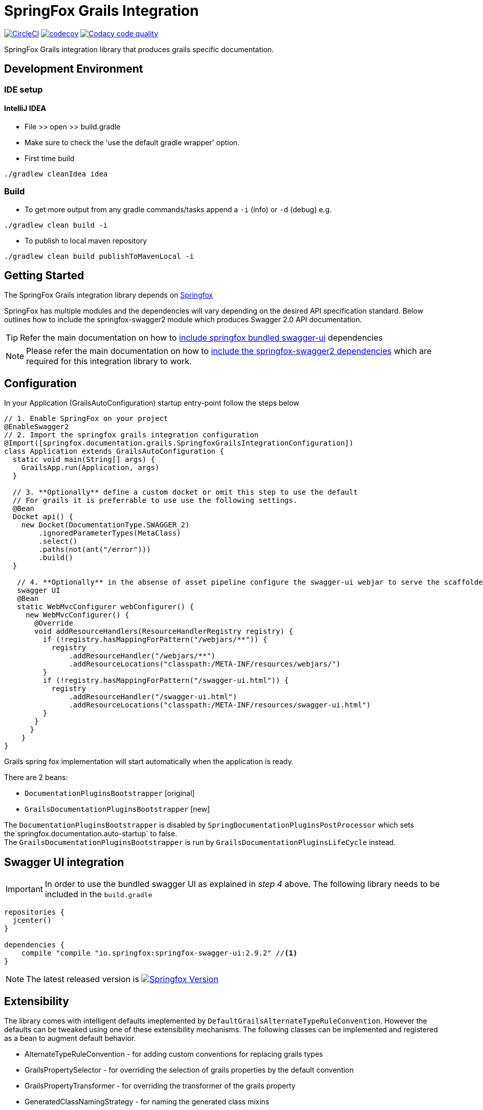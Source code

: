 = SpringFox Grails Integration

//image:https://api.bintray.com/packages/springfox/maven-repo/springfox-grails-integration/images/download.svg["Download", link="https://bintray.com/springfox/maven-repo/springfox-grails-integration/_latestVersion"]
image:https://circleci.com/gh/dcebotarenco/springfox-grails-integration.svg?style=svg["CircleCI", link="https://circleci.com/gh/dcebotarenco/springfox-grails-integration.svg"]
image:https://codecov.io/gh/dcebotarenco/springfox-grails-integration/branch/master/graph/badge.svg["codecov",link="https://codecov.io/gh/dcebotarenco/springfox-grails-integration"]
image:https://app.codacy.com/project/badge/Grade/ad2bbf8f26ec44da8ac714f8f812dc07["Codacy code quality", link="https://www.codacy.com/gh/dcebotarenco/springfox-grails-integration/dashboard?utm_source=github.com&utm_medium=referral&utm_content=dcebotarenco/springfox-grails-integration&utm_campaign=Badge_Grade"]
//image:https://app.fossa.io/api/projects/git%2Bgithub.com%2Fspringfox%2Fspringfox-grails-integration.svg?type=shield["FOSSA Status", link="https://app.fossa.io/projects/git%2Bgithub.com%2Fspringfox%2Fspringfox-grails-integration?ref=badge_shield"]

SpringFox Grails integration library that produces grails specific documentation.

== Development Environment

=== IDE setup 

==== IntelliJ IDEA

- File >> open >> build.gradle
- Make sure to check the 'use the default gradle wrapper' option.
- First time build

```bash
./gradlew cleanIdea idea

```

=== Build

- To get more output from any gradle commands/tasks append a `-i` (info) or `-d` (debug) e.g.
```bash
./gradlew clean build -i

```
- To publish to local maven repository
```bash
./gradlew clean build publishToMavenLocal -i

```

== Getting Started

:releaseVersion: 4.0.0
:snapshotVersion: 4.0.1-SNAPSHOT
:springfoxVersion: 2.9.2

The SpringFox Grails integration library depends on http://springfox.github.io/springfox/docs/current/[Springfox]

//image:https://api.bintray.com/packages/springfox/maven-repo/springfox/images/download.svg["Download", link="https://bintray.com/springfox/maven-repo/springfox/_latestVersion"]

//
//== Dependencies
//The Springfox libraries are hosted on https://bintray.com/springfox/maven-repo/springfox/view[bintray] and jcenter.
//The artifacts can be viewed accessed at the following locations:
//
//* Release:
//   ** https://jcenter.bintray.com/io/springfox/
//   ** http://jcenter.bintray.com/io/springfox/
//* Snapshot
// ** http://oss.jfrog.org/simple/oss-snapshot-local/io/springfox/
// ** http://oss.jfrog.org/oss-snapshot-local/io/springfox/

SpringFox has multiple modules and the dependencies will vary depending on the desired API specification standard.
Below outlines how to include the springfox-swagger2 module which produces Swagger 2.0 API documentation.

TIP: Refer the main documentation on how to http://springfox.github.io/springfox/docs/current/#swagger-ui[include springfox bundled swagger-ui] dependencies

NOTE: Please refer the main documentation on how to http://springfox.github.io/springfox/docs/current/#dependencies[include the springfox-swagger2 dependencies]
which are required for this integration library to work.
//
//=== Release
//[source,groovy]
//[subs="verbatim,attributes"]
//----
//repositories {
//  jcenter()
//}
//
//dependencies {
//    compile "io.springfox.grails:springfox-grails:{releaseVersion}" //<1>
//}
//----
//
//=== Snapshot
//
//[source,groovy]
//[subs="verbatim,attributes"]
//----
//repositories {
//   maven { url 'http://oss.jfrog.org/artifactory/oss-snapshot-local/' }
//}
//
//dependencies {
//    compile "io.springfox.grails:springfox-grails:{snapshotVersion}" //<1>
//}
//----

== Configuration

In your Application (GrailsAutoConfiguration) startup entry-point follow the steps below

[source,groovy]
[subs="verbatim,attributes"]
----

// 1. Enable SpringFox on your project
@EnableSwagger2
// 2. Import the springfox grails integration configuration
@Import([springfox.documentation.grails.SpringfoxGrailsIntegrationConfiguration])
class Application extends GrailsAutoConfiguration {
  static void main(String[] args) {
    GrailsApp.run(Application, args)
  }

  // 3. **Optionally** define a custom docket or omit this step to use the default
  // For grails it is preferrable to use use the following settings.
  @Bean
  Docket api() {
    new Docket(DocumentationType.SWAGGER_2)
        .ignoredParameterTypes(MetaClass)
        .select()
        .paths(not(ant("/error")))
        .build()
  }

   // 4. **Optionally** in the absense of asset pipeline configure the swagger-ui webjar to serve the scaffolded
   swagger UI
   @Bean
   static WebMvcConfigurer webConfigurer() {
     new WebMvcConfigurer() {
       @Override
       void addResourceHandlers(ResourceHandlerRegistry registry) {
         if (!registry.hasMappingForPattern("/webjars/**")) {
           registry
               .addResourceHandler("/webjars/**")
               .addResourceLocations("classpath:/META-INF/resources/webjars/")
         }
         if (!registry.hasMappingForPattern("/swagger-ui.html")) {
           registry
               .addResourceHandler("/swagger-ui.html")
               .addResourceLocations("classpath:/META-INF/resources/swagger-ui.html")
         }
       }
      }
    }
}
----
Grails  spring fox implementation will start automatically when the application is ready.

.There are 2 beans:
 * `DocumentationPluginsBootstrapper` [original]
 * `GrailsDocumentationPluginsBootstrapper` [new]

The `DocumentationPluginsBootstrapper` is disabled by `SpringDocumentationPluginsPostProcessor` which sets the`springfox.documentation.auto-startup` to false. +
The `GrailsDocumentationPluginsBootstrapper` is run by `GrailsDocumentationPluginsLifeCycle` instead.

== Swagger UI integration

IMPORTANT: In order to use the bundled swagger UI as explained in ___step 4___ above. The following library needs to be
included in the `build.gradle`

[source,groovy]
[subs="verbatim,attributes"]
----
repositories {
  jcenter()
}

dependencies {
    compile "compile "io.springfox:springfox-swagger-ui:{springfoxVersion}" //<1>
}
----

NOTE: The latest released version is image:https://api.bintray.com/packages/springfox/maven-repo/springfox/images/download.svg["Springfox Version",
link="https://bintray.com/springfox/maven-repo/springfox/_latestVersion"]

== Extensibility
The library comes with intelligent defaults imeplemented by `DefaultGrailsAlternateTypeRuleConvention`. However the
defaults can be tweaked using one of these extensibility mechanisms. The following classes can be implemented and
registered as a bean to augment default behavior.

- AlternateTypeRuleConvention - for adding custom conventions for replacing grails types
- GrailsPropertySelector - for overriding the selection of grails properties by the default convention
- GrailsPropertyTransformer - for overriding the transformer of the grails property
- GeneratedClassNamingStrategy - for naming the generated class mixins


== Demo application on Heroku
To deploy on heroku
```
heroku config:set GRADLE_TASK="assemble -Pheroku"
```
You can see a live demo running or https://grails-integration-test.herokuapp.com/swagger-ui.html[heroku here].

== Troubleshooting

If you get an exception when you try to run your app, this might be because of the chosen profile for your application.
If you use the `rest-api` profile, everything should be fine, but if you've chosen the `web` profile, it is likely that
you have to add something like this.

    grails.serverURL: http://localhost:8080
    
to your `application.yml` for the plugin to render absolute links.



//## License
//image:https://app.fossa.io/api/projects/git%2Bgithub.com%2Fspringfox%2Fspringfox-grails-integration.svg?type=large["FOSSA Status", link="https://app.fossa.io/projects/git%2Bgithub.com%2Fspringfox%2Fspringfox-grails-integration?ref=badge_large"]
